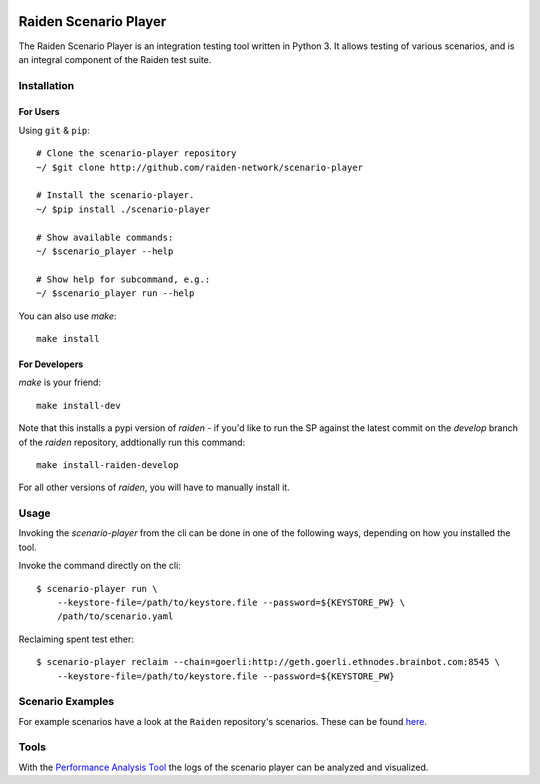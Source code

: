 .. image:: https://codecov.io/gh/raiden-network/scenario-player/branch/master/graph/badge.svg
    :alt: Code Coverage
    :target: https://codecov.io/gh/raiden-network/scenario-player

.. image:: https://circleci.com/gh/raiden-network/scenario-player.svg?style=shield
    :alt: CI Status
    :target: https://circleci.com/gh/raiden-network/scenario-player

.. image:: https://img.shields.io/docker/cloud/build/raidennetwork/scenario-player
    :alt: Docker Cloud
    :target: https://cloud.docker.com/u/raidennetwork/repository/docker/raidennetwork/scenario-player/general

.. image:: https://img.shields.io/github/tag-date/raiden-network/scenario-player?label=STABLE
    :alt: Releases
    :target: https://github.com/raiden-network/scenario-player/releases

.. image:: https://img.shields.io/github/license/raiden-network/scenario-player
    :alt: License
    :target: https>//github.com/raiden-network/scenario-player

.. image:: https://img.shields.io/github/issues-raw/raiden-network/scenario-player/bug?color=red&label=Open%20Bugs
    :alt: Open Bugs
    :target: https://github.com/raiden-network/scenario-player/issues?q=is%3Aissue+is%3Aopen+label%3Abug


######################
Raiden Scenario Player
######################

The Raiden Scenario Player is an integration testing tool written in Python 3. It allows testing of
various scenarios, and is an integral component of the Raiden test suite.

Installation
============

For Users
---------

Using  ``git`` & ``pip``::

    # Clone the scenario-player repository
    ~/ $git clone http://github.com/raiden-network/scenario-player

    # Install the scenario-player.
    ~/ $pip install ./scenario-player

    # Show available commands:
    ~/ $scenario_player --help

    # Show help for subcommand, e.g.:
    ~/ $scenario_player run --help


You can also use `make`::

    make install


For Developers
--------------

`make` is your friend::

    make install-dev

Note that this installs a pypi version of `raiden` - if you'd like to run the SP against the latest
commit on the `develop` branch of the `raiden` repository, addtionally run this command::

    make install-raiden-develop

For all other versions of `raiden`, you will have to manually install it.


Usage
=====

Invoking the `scenario-player` from the cli can be done in one of the following
ways, depending on how you installed the tool.

Invoke the command directly on the cli::

    $ scenario-player run \
        --keystore-file=/path/to/keystore.file --password=${KEYSTORE_PW} \
        /path/to/scenario.yaml

Reclaiming spent test ether::

    $ scenario-player reclaim --chain=goerli:http://geth.goerli.ethnodes.brainbot.com:8545 \
        --keystore-file=/path/to/keystore.file --password=${KEYSTORE_PW}


Scenario Examples
=================

For example scenarios have a look at the ``Raiden`` repository's scenarios. These
can be found `here <https://github.com/raiden-network/raiden/tree/develop/raiden/tests/scenarios>`_.

Tools
=================
With the `Performance Analysis Tool <https://github.com/raiden-network/performance-analysis-tool>`_
the logs of the scenario player can be analyzed and visualized.
